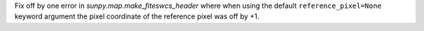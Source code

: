 Fix off by one error in `sunpy.map.make_fiteswcs_header` where when using the
default ``reference_pixel=None`` keyword argument the pixel coordinate of the
reference pixel was off by +1.
